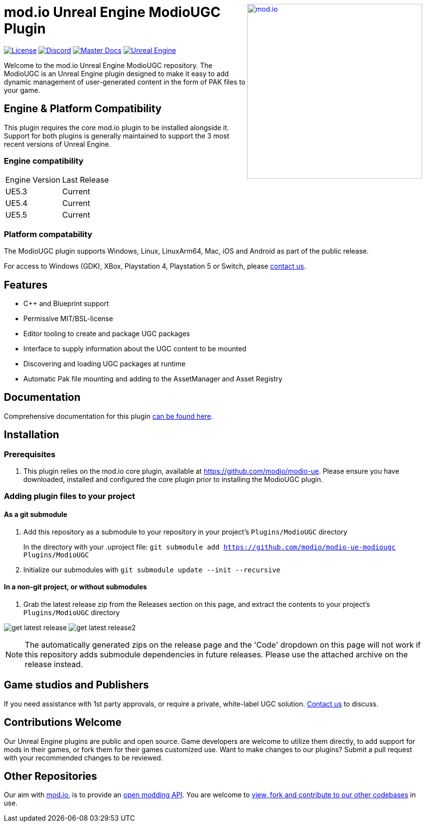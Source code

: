 ++++
<a href="https://mod.io"><img src="https://mod.io/images/branding/modio-logo-bluedark.svg" alt="mod.io" width="360" align="right"/></a>
++++

= mod.io Unreal Engine ModioUGC Plugin

image:https://img.shields.io/badge/license-MIT-brightgreen.svg[alt="License", link="https://github.com/modio/modio-sdk/blob/master/LICENSE"]
image:https://img.shields.io/discord/389039439487434752.svg?label=Discord&logo=discord&color=7289DA&labelColor=2C2F33[alt="Discord", link="https://discord.mod.io"]
image:https://img.shields.io/badge/docs-master-green.svg[alt="Master Docs", link="https://docs.mod.io/unreal/"]
image:https://img.shields.io/badge/Unreal-5.2%2B-green[alt="Unreal Engine", link="https://www.unrealengine.com"]

Welcome to the mod.io Unreal Engine ModioUGC repository. The ModioUGC is an Unreal Engine plugin designed to make it easy to add dynamic management of user-generated content in the form of PAK files to your game.

== Engine & Platform Compatibility

This plugin requires the core mod.io plugin to be installed alongside it. Support for both plugins is generally maintained to support the 3 most recent versions of Unreal Engine. 

=== Engine compatibility

|===
|Engine Version | Last Release
|UE5.3 | Current
|UE5.4 | Current
|UE5.5 | Current
|===

### Platform compatability

The ModioUGC plugin supports Windows, Linux, LinuxArm64, Mac, iOS and Android as part of the public release.

For access to Windows (GDK), XBox, Playstation 4, Playstation 5 or Switch, please https://docs.mod.io/support/contacts/[contact us].

== Features

* C++ and Blueprint support
* Permissive MIT/BSL-license
* Editor tooling to create and package UGC packages
* Interface to supply information about the UGC content to be mounted
* Discovering and loading UGC packages at runtime
* Automatic Pak file mounting and adding to the AssetManager and Asset Registry


== Documentation
Comprehensive documentation for this plugin https://docs.mod.io/unreal/modio-ugc/overview/[can be found here].

== Installation

=== Prerequisites

. This plugin relies on the mod.io core plugin, available at https://github.com/modio/modio-ue. Please ensure you have downloaded, installed and configured the core plugin prior to installing the ModioUGC plugin. 

=== Adding plugin files to your project
==== As a git submodule

. Add this repository as a submodule to your repository in your project's `Plugins/ModioUGC` directory
+
In the directory with your .uproject file: `git submodule add https://github.com/modio/modio-ue-modiougc Plugins/ModioUGC`
. Initialize our submodules with `git submodule update --init --recursive`

==== In a non-git project, or without submodules

. Grab the latest release zip from the Releases section on this page, and extract the contents to your project's `Plugins/ModioUGC` directory

image:Doc/doc_root/en-us/modio-ugc/img/get_latest_release.png[] image:Doc/doc_root/en-us/modio-ugc/img/get_latest_release2.png[]

NOTE: The automatically generated zips on the release page and the 'Code' dropdown on this page will not work if this repository adds submodule dependencies in future releases. Please use the attached archive on the release instead. 


== Game studios and Publishers [[contact-us]]

If you need assistance with 1st party approvals, or require a private, white-label UGC solution. mailto:developers@mod.io[Contact us] to discuss.

== Contributions Welcome

Our Unreal Engine plugins are public and open source. Game developers are welcome to utilize them directly, to add support for mods in their games, or fork them for their games customized use. Want to make changes to our plugins? Submit a pull request with your recommended changes to be reviewed.

== Other Repositories

Our aim with https://mod.io[mod.io], is to provide an https://docs.mod.io[open modding API]. You are welcome to https://github.com/modio[view, fork and contribute to our other codebases] in use.


